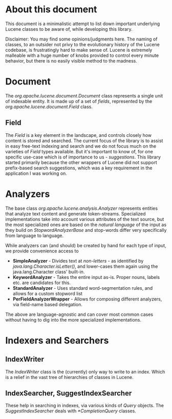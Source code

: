 * About this document
This document is a minimalistic attempt to list down important underlying Lucene classes to be aware of, while developing this library.

Disclaimer: You may find some opinions/judgments here. The naming of classes, to an outsider not privy to the evolutionary history of the Lucene codebase, is frustratingly hard to make sense of. Lucene is extremely malleable with a huge number of knobs provided to control every minute behavior, but there is no easily visible method to the madness.

* Document
The /org.apache.lucene.document.Document/ class represents a single unit of indexable entity. It is made up of a set of /fields/, represented by the /org.apache.lucene.document.Field/ class.

** Field
The /Field/ is a key element in the landscape, and controls closely how content is stored and searched. The current focus of the library is to assist in easy free-text indexing and search and we do not focus much on the varieties of /Field/ types available. But it's important to know of, for one specific use-case which is of importance to us - /suggestions/. This library started primarily because the other wrappers of Lucene did not support prefix-based search suggestions, which was a key requirement in the application I was working on.

* Analyzers

The base class /org.apache.lucene.analysis.Analyzer/ represents entities that analyze text content and generate token-streams. Specialized implementations take into account various attributes of the text source, but the most specialized ones are based on the /natural language/ of the input as they build on /StopwordAnalyzerBase/ and stop-words differ very specifically from language to language.

While analyzers can (and should) be created by hand for each type of input, we provide convenience access to
- *SimpleAnalyzer* - Divides text at /non-letters/ - as identified by /java.lang.Character.isLetter()/, and lower-cases them again using the java.lang.Character class' built-in.
- *KeywordAnalyzer* - Takes the entire input as-is. Proper nouns, labels etc. are candidates for this.
- *StandardAnalyzer* - Uses standard word-segmentation rules, and allows for a custom stopword list
- *PerFieldAnalyzerWrapper* - Allows for composing different analyzers, via field-name based delegation.
The above are language-agnostic and can cover most common cases without having to dig into the more specialized implementations.

* Indexers and Searchers
** IndexWriter
The /IndexWriter/ class is the (currently) only way to write to an index. Which is a relief in the vast tree of hierarchies of classes in Lucene.

** IndexSearcher, SuggestIndexSearcher
These help in searching in indexes, via various kinds of /Query/ objects. The /SuggestIndexSearcher/ deals with /*CompletionQuery/ classes.
